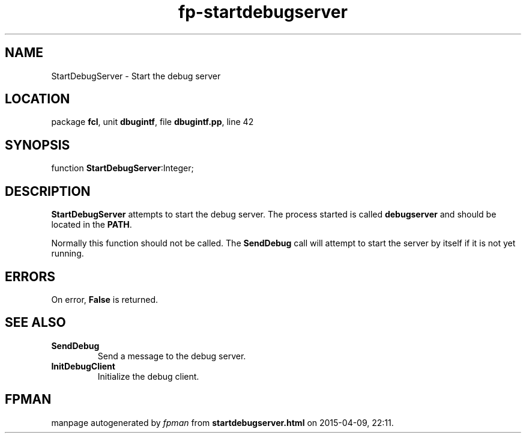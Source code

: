 .\" file autogenerated by fpman
.TH "fp-startdebugserver" 3 "2014-03-14" "fpman" "Free Pascal Programmer's Manual"
.SH NAME
StartDebugServer - Start the debug server
.SH LOCATION
package \fBfcl\fR, unit \fBdbugintf\fR, file \fBdbugintf.pp\fR, line 42
.SH SYNOPSIS
function \fBStartDebugServer\fR:Integer;
.SH DESCRIPTION
\fBStartDebugServer\fR attempts to start the debug server. The process started is called \fBdebugserver\fR and should be located in the \fBPATH\fR.

Normally this function should not be called. The \fBSendDebug\fR call will attempt to start the server by itself if it is not yet running.


.SH ERRORS
On error, \fBFalse\fR is returned.


.SH SEE ALSO
.TP
.B SendDebug
Send a message to the debug server.
.TP
.B InitDebugClient
Initialize the debug client.

.SH FPMAN
manpage autogenerated by \fIfpman\fR from \fBstartdebugserver.html\fR on 2015-04-09, 22:11.

